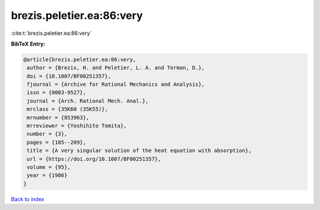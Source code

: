 brezis.peletier.ea:86:very
==========================

:cite:t:`brezis.peletier.ea:86:very`

**BibTeX Entry:**

.. code-block:: bibtex

   @article{brezis.peletier.ea:86:very,
    author = {Brezis, H. and Peletier, L. A. and Terman, D.},
    doi = {10.1007/BF00251357},
    fjournal = {Archive for Rational Mechanics and Analysis},
    issn = {0003-9527},
    journal = {Arch. Rational Mech. Anal.},
    mrclass = {35K60 (35K55)},
    mrnumber = {853963},
    mrreviewer = {Yoshihito Tomita},
    number = {3},
    pages = {185--209},
    title = {A very singular solution of the heat equation with absorption},
    url = {https://doi.org/10.1007/BF00251357},
    volume = {95},
    year = {1986}
   }

`Back to index <../By-Cite-Keys.rst>`_
